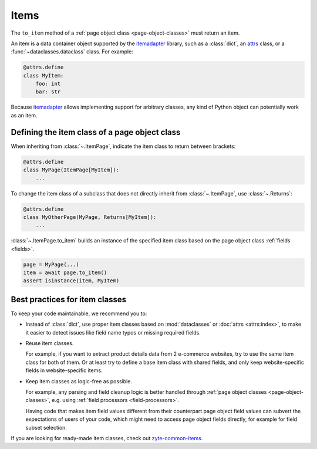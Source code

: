 .. _item-classes:
.. _items:

=====
Items
=====

The ``to_item`` method of a :ref:`page object class <page-object-classes>` must
return an item.

An item is a data container object supported by the itemadapter_ library, such
as a :class:`dict`, an attrs_ class, or a :func:`~dataclasses.dataclass`
class. For example:

.. code-block:: python

   @attrs.define
   class MyItem:
       foo: int
       bar: str

.. _attrs: https://www.attrs.org/en/stable/
.. _itemadapter: https://github.com/scrapy/itemadapter

Because itemadapter_ allows implementing support for arbitrary classes,
any kind of Python object can potentially work as an item.

Defining the item class of a page object class
==============================================

When inheriting from :class:`~.ItemPage`, indicate the item class to return
between brackets:

.. code-block:: python

    @attrs.define
    class MyPage(ItemPage[MyItem]):
        ...

To change the item class of a subclass that does not directly inherit from
:class:`~.ItemPage`, use :class:`~.Returns`:

.. code-block:: python

    @attrs.define
    class MyOtherPage(MyPage, Returns[MyItem]):
        ...

:class:`~.ItemPage.to_item` builds an instance of the specified item class
based on the page object class :ref:`fields <fields>`.

.. code-block:: python

    page = MyPage(...)
    item = await page.to_item()
    assert isinstance(item, MyItem)


Best practices for item classes
===============================

To keep your code maintainable, we recommend you to:

-   Instead of :class:`dict`, use proper item classes based on
    :mod:`dataclasses` or :doc:`attrs <attrs:index>`, to make it easier to
    detect issues like field name typos or missing required fields.

-   Reuse item classes.

    For example, if you want to extract product details data from 2 e-commerce
    websites, try to use the same item class for both of them. Or at least try
    to define a base item class with shared fields, and only keep
    website-specific fields in website-specific items.

-   Keep item classes as logic-free as possible.

    For example, any parsing and field cleanup logic is better handled through
    :ref:`page object classes <page-object-classes>`, e.g. using :ref:`field
    processors <field-processors>`.

    Having code that makes item field values different from their counterpart
    page object field values can subvert the expectations of users of your
    code, which might need to access page object fields directly, for example
    for field subset selection.

If you are looking for ready-made item classes, check out `zyte-common-items`_.

.. _zyte-common-items: https://zyte-common-items.readthedocs.io/en/latest/index.html
